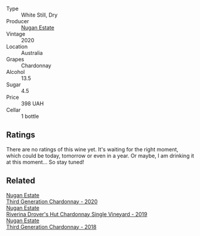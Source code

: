 #+attr_html: :class wine-main-image
[[file:/images/fc/528504-ce79-4729-8c3a-9433276f82c9/2023-01-10-06-54-19-D60C4DE0-04E6-426E-B0D0-FCBF10BCA2E9-1-102-o.webp]]

- Type :: White Still, Dry
- Producer :: [[barberry:/producers/93ed5d54-33aa-43b6-9c10-131f1c7d5224][Nugan Estate]]
- Vintage :: 2020
- Location :: Australia
- Grapes :: Chardonnay
- Alcohol :: 13.5
- Sugar :: 4.5
- Price :: 398 UAH
- Cellar :: 1 bottle

** Ratings

There are no ratings of this wine yet. It's waiting for the right moment, which could be today, tomorrow or even in a year. Or maybe, I am drinking it at this moment... So stay tuned!

** Related

#+begin_export html
<div class="flex-container">
  <a class="flex-item flex-item-left" href="/wines/2117a6f2-3fb2-44aa-8bb0-6bea15c7db38.html">
    <img class="flex-bottle" src="/images/21/17a6f2-3fb2-44aa-8bb0-6bea15c7db38/2023-01-10-06-57-53-IMG-4208.webp"></img>
    <section class="h">Nugan Estate</section>
    <section class="h text-bolder">Third Generation Chardonnay - 2020</section>
  </a>

  <a class="flex-item flex-item-right" href="/wines/339f4542-fb3f-4c84-a69e-45548c3aa642.html">
    <img class="flex-bottle" src="/images/33/9f4542-fb3f-4c84-a69e-45548c3aa642/2023-01-10-06-52-00-1105CC67-B68F-4D63-90E6-E98595441386-1-105-c.webp"></img>
    <section class="h">Nugan Estate</section>
    <section class="h text-bolder">Riverina Drover's Hut Chardonnay Single Vineyard - 2019</section>
  </a>

  <a class="flex-item flex-item-left" href="/wines/72b01643-222c-41ca-a512-263814270455.html">
    <img class="flex-bottle" src="/images/72/b01643-222c-41ca-a512-263814270455/2022-09-23-21-25-00-IMG-2402.webp"></img>
    <section class="h">Nugan Estate</section>
    <section class="h text-bolder">Third Generation Chardonnay - 2018</section>
  </a>

</div>
#+end_export
